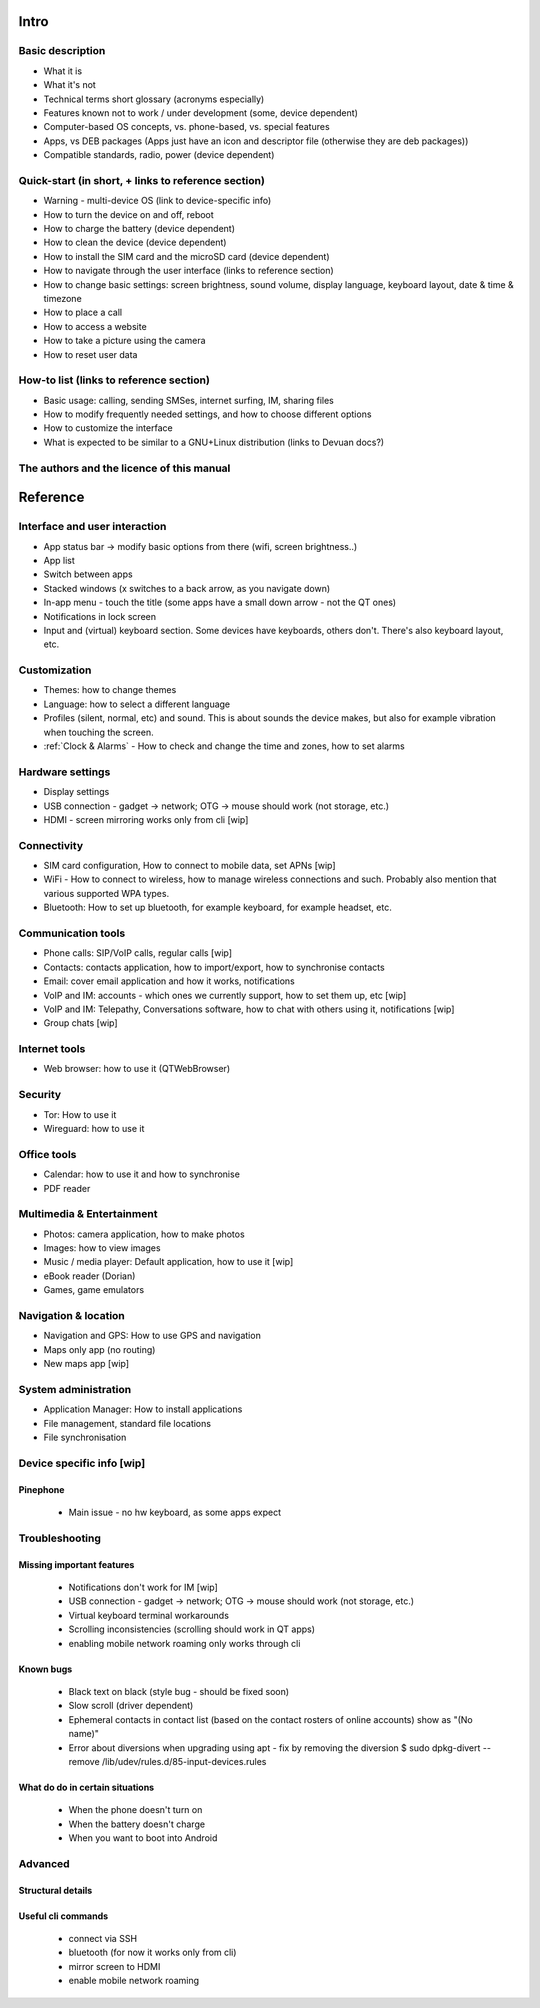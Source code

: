 Intro
=====

Basic description
-----------------
* What it is
* What it's not
* Technical terms short glossary (acronyms especially)
* Features known not to work / under development (some, device dependent)
* Computer-based OS concepts, vs. phone-based, vs. special features\
* Apps, vs DEB packages (Apps just have an icon and descriptor file (otherwise they are deb packages))
* Compatible standards, radio, power (device dependent)

Quick-start (in short, + links to reference section)
----------------------------------------------------
* Warning - multi-device OS (link to device-specific info)
* How to turn the device on and off, reboot
* How to charge the battery (device dependent)
* How to clean the device (device dependent)
* How to install the SIM card and the microSD card (device dependent)
* How to navigate through the user interface (links to reference section)
* How to change basic settings: screen brightness, sound volume, display language, keyboard layout, date & time & timezone
* How to place a call
* How to access a website
* How to take a picture using the camera
* How to reset user data

How-to list (links to reference section)
----------------------------------------
* Basic usage: calling, sending SMSes, internet surfing, IM, sharing files
* How to modify frequently needed settings, and how to choose different options
* How to customize the interface
* What is expected to be similar to a GNU+Linux distribution (links to Devuan docs?)

The authors and the licence of this manual
------------------------------------------

Reference
=========

Interface and user interaction
-------------------------------
* App status bar -> modify basic options from there (wifi, screen brightness..)
* App list
* Switch between apps
* Stacked windows (x switches to a back arrow, as you navigate down)
* In-app menu - touch the title (some apps have a small down arrow - not the QT ones)
* Notifications in lock screen
* Input and (virtual) keyboard section. Some devices have keyboards, others don't. There's also keyboard layout, etc.

Customization
-------------
* Themes: how to change themes
* Language: how to select a different language
* Profiles (silent, normal, etc) and sound. This is about sounds the device makes, but also for example vibration when touching the screen.
* :ref:`Clock & Alarms` - How to check and change the time and zones, how to set alarms

Hardware settings
-----------------
* Display settings
* USB connection - gadget -> network; OTG -> mouse should work (not storage, etc.)
* HDMI - screen mirroring works only from cli [wip]

Connectivity
------------
* SIM card configuration, How to connect to mobile data, set APNs [wip]
* WiFi - How to connect to wireless, how to manage wireless connections and such. Probably also mention that various supported WPA types.
* Bluetooth: How to set up bluetooth, for example keyboard, for example headset, etc.

Communication tools
-------------------
* Phone calls: SIP/VoIP calls, regular calls [wip]
* Contacts: contacts application, how to import/export, how to synchronise contacts
* Email: cover email application and how it works, notifications
* VoIP and IM: accounts - which ones we currently support, how to set them up, etc [wip]
* VoIP and IM: Telepathy, Conversations software, how to chat with others using it, notifications [wip]
* Group chats [wip]

Internet tools
--------------
* Web browser: how to use it (QTWebBrowser)

Security
--------
* Tor: How to use it
* Wireguard: how to use it

Office tools
------------
* Calendar: how to use it and how to synchronise
* PDF reader

Multimedia & Entertainment
--------------------------
* Photos: camera application, how to make photos
* Images: how to view images
* Music / media player: Default application, how to use it [wip]
* eBook reader (Dorian)
* Games, game emulators

Navigation & location
---------------------
* Navigation and GPS: How to use GPS and navigation
* Maps only app (no routing)
* New maps app [wip]

System administration
---------------------
* Application Manager: How to install applications
* File management, standard file locations
* File synchronisation

Device specific info [wip]
--------------------------

Pinephone
"""""""""
  - Main issue - no hw keyboard, as some apps expect

Troubleshooting
---------------

Missing important features
""""""""""""""""""""""""""

  - Notifications don't work for IM [wip]
  - USB connection - gadget -> network; OTG -> mouse should work (not storage, etc.)
  - Virtual keyboard terminal workarounds
  - Scrolling inconsistencies (scrolling should work in QT apps)
  - enabling mobile network roaming only works through cli

Known bugs
""""""""""

  - Black text on black (style bug - should be fixed soon)
  - Slow scroll (driver dependent)
  - Ephemeral contacts in contact list (based on the contact rosters of online accounts) show as "(No name)"
  - Error about diversions when upgrading using apt - fix by removing the diversion $ sudo dpkg-divert --remove /lib/udev/rules.d/85-input-devices.rules


What do do in certain situations
""""""""""""""""""""""""""""""""
  - When the phone doesn't turn on
  - When the battery doesn't charge
  - When you want to boot into Android

Advanced
--------

Structural details
""""""""""""""""""

Useful cli commands
"""""""""""""""""""

  - connect via SSH
  - bluetooth (for now it works only from cli)
  - mirror screen to HDMI
  - enable mobile network roaming
